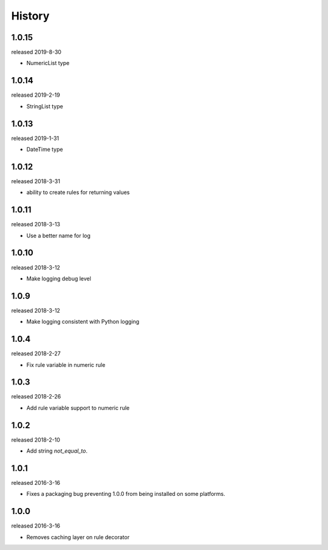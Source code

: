 History
-------
1.0.15
++++++
released 2019-8-30

- NumericList type


1.0.14
++++++
released 2019-2-19

- StringList type

1.0.13
++++++
released 2019-1-31

- DateTime type

1.0.12
++++++
released 2018-3-31

- ability to create rules for returning values


1.0.11
++++++
released 2018-3-13

- Use a better name for log

1.0.10
++++++
released 2018-3-12

- Make logging debug level

1.0.9
+++++
released 2018-3-12

- Make logging consistent with Python logging

1.0.4
+++++
released 2018-2-27

- Fix rule variable in numeric rule

1.0.3
+++++
released 2018-2-26

- Add rule variable support to numeric rule

1.0.2
+++++
released 2018-2-10

- Add string `not_equal_to`.

1.0.1
+++++
released 2016-3-16

- Fixes a packaging bug preventing 1.0.0 from being installed on some platforms.

1.0.0
+++++
released 2016-3-16

- Removes caching layer on rule decorator

